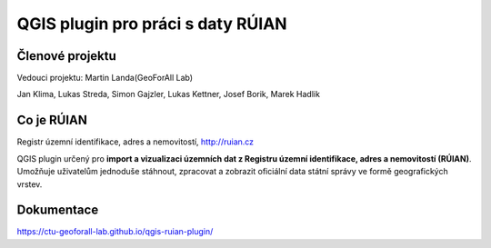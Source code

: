 QGIS plugin pro práci s daty RÚIAN
==================================

Členové projektu
-----------

Vedouci projektu: Martin Landa(GeoForAll Lab)

Jan Klima, Lukas Streda, Simon Gajzler, Lukas Kettner, Josef Borik, Marek Hadlik

Co je RÚIAN
-----------

Registr územní identifikace, adres a nemovitostí, http://ruian.cz

QGIS plugin určený pro **import a vizualizaci územních dat z Registru územní identifikace, adres a nemovitostí (RÚIAN)**. Umožňuje uživatelům jednoduše stáhnout, zpracovat a zobrazit oficiální data státní správy ve formě geografických vrstev.



Dokumentace
-----------

https://ctu-geoforall-lab.github.io/qgis-ruian-plugin/
